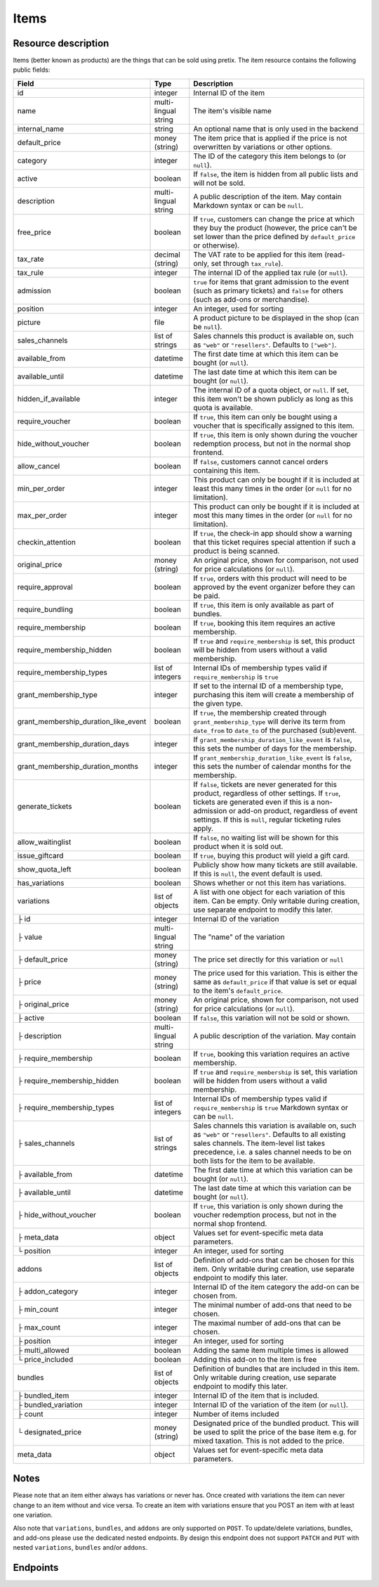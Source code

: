.. _rest-items:

Items
=====

Resource description
--------------------

Items (better known as products) are the things that can be sold using pretix.
The item resource contains the following public fields:

.. rst-class:: rest-resource-table

===================================== ========================== =======================================================
Field                                 Type                       Description
===================================== ========================== =======================================================
id                                    integer                    Internal ID of the item
name                                  multi-lingual string       The item's visible name
internal_name                         string                     An optional name that is only used in the backend
default_price                         money (string)             The item price that is applied if the price is not
                                                                 overwritten by variations or other options.
category                              integer                    The ID of the category this item belongs to
                                                                 (or ``null``).
active                                boolean                    If ``false``, the item is hidden from all public lists
                                                                 and will not be sold.
description                           multi-lingual string       A public description of the item. May contain Markdown
                                                                 syntax or can be ``null``.
free_price                            boolean                    If ``true``, customers can change the price at which
                                                                 they buy the product (however, the price can't be set
                                                                 lower than the price defined by ``default_price`` or
                                                                 otherwise).
tax_rate                              decimal (string)           The VAT rate to be applied for this item (read-only,
                                                                 set through ``tax_rule``).
tax_rule                              integer                    The internal ID of the applied tax rule (or ``null``).
admission                             boolean                    ``true`` for items that grant admission to the event
                                                                 (such as primary tickets) and ``false`` for others
                                                                 (such as add-ons or merchandise).
position                              integer                    An integer, used for sorting
picture                               file                       A product picture to be displayed in the shop
                                                                 (can be ``null``).
sales_channels                        list of strings            Sales channels this product is available on, such as
                                                                 ``"web"`` or ``"resellers"``. Defaults to ``["web"]``.
available_from                        datetime                   The first date time at which this item can be bought
                                                                 (or ``null``).
available_until                       datetime                   The last date time at which this item can be bought
                                                                 (or ``null``).
hidden_if_available                   integer                    The internal ID of a quota object, or ``null``. If
                                                                 set, this item won't be shown publicly as long as this
                                                                 quota is available.
require_voucher                       boolean                    If ``true``, this item can only be bought using a
                                                                 voucher that is specifically assigned to this item.
hide_without_voucher                  boolean                    If ``true``, this item is only shown during the voucher
                                                                 redemption process, but not in the normal shop
                                                                 frontend.
allow_cancel                          boolean                    If ``false``, customers cannot cancel orders containing
                                                                 this item.
min_per_order                         integer                    This product can only be bought if it is included at
                                                                 least this many times in the order (or ``null`` for no
                                                                 limitation).
max_per_order                         integer                    This product can only be bought if it is included at
                                                                 most this many times in the order (or ``null`` for no
                                                                 limitation).
checkin_attention                     boolean                    If ``true``, the check-in app should show a warning
                                                                 that this ticket requires special attention if such
                                                                 a product is being scanned.
original_price                        money (string)             An original price, shown for comparison, not used
                                                                 for price calculations (or ``null``).
require_approval                      boolean                    If ``true``, orders with this product will need to be
                                                                 approved by the event organizer before they can be
                                                                 paid.
require_bundling                      boolean                    If ``true``, this item is only available as part of bundles.
require_membership                    boolean                    If ``true``, booking this item requires an active membership.
require_membership_hidden             boolean                    If ``true`` and ``require_membership`` is set, this product will
                                                                 be hidden from users without a valid membership.
require_membership_types              list of integers           Internal IDs of membership types valid if ``require_membership`` is ``true``
grant_membership_type                 integer                    If set to the internal ID of a membership type, purchasing this item will
                                                                 create a membership of the given type.
grant_membership_duration_like_event  boolean                    If ``true``, the membership created through ``grant_membership_type`` will derive
                                                                 its term from ``date_from`` to ``date_to`` of the purchased (sub)event.
grant_membership_duration_days        integer                    If ``grant_membership_duration_like_event`` is ``false``, this sets the number of
                                                                 days for the membership.
grant_membership_duration_months      integer                    If ``grant_membership_duration_like_event`` is ``false``, this sets the number of
                                                                 calendar months for the membership.
generate_tickets                      boolean                    If ``false``, tickets are never generated for this
                                                                 product, regardless of other settings. If ``true``,
                                                                 tickets are generated even if this is a
                                                                 non-admission or add-on product, regardless of event
                                                                 settings. If this is ``null``, regular ticketing
                                                                 rules apply.
allow_waitinglist                     boolean                    If ``false``, no waiting list will be shown for this
                                                                 product when it is sold out.
issue_giftcard                        boolean                    If ``true``, buying this product will yield a gift card.
show_quota_left                       boolean                    Publicly show how many tickets are still available.
                                                                 If this is ``null``, the event default is used.
has_variations                        boolean                    Shows whether or not this item has variations.
variations                            list of objects            A list with one object for each variation of this item.
                                                                 Can be empty. Only writable during creation,
                                                                 use separate endpoint to modify this later.
├ id                                  integer                    Internal ID of the variation
├ value                               multi-lingual string       The "name" of the variation
├ default_price                       money (string)             The price set directly for this variation or ``null``
├ price                               money (string)             The price used for this variation. This is either the
                                                                 same as ``default_price`` if that value is set or equal
                                                                 to the item's ``default_price``.
├ original_price                      money (string)             An original price, shown for comparison, not used
                                                                 for price calculations (or ``null``).
├ active                              boolean                    If ``false``, this variation will not be sold or shown.
├ description                         multi-lingual string       A public description of the variation. May contain
├ require_membership                  boolean                    If ``true``, booking this variation requires an active membership.
├ require_membership_hidden           boolean                    If ``true`` and ``require_membership`` is set, this variation will
                                                                 be hidden from users without a valid membership.
├ require_membership_types            list of integers           Internal IDs of membership types valid if ``require_membership`` is ``true``
                                                                 Markdown syntax or can be ``null``.
├ sales_channels                      list of strings            Sales channels this variation is available on, such as
                                                                 ``"web"`` or ``"resellers"``. Defaults to all existing sales channels.
                                                                 The item-level list takes precedence, i.e. a sales
                                                                 channel needs to be on both lists for the item to be
                                                                 available.
├ available_from                      datetime                   The first date time at which this variation can be bought
                                                                 (or ``null``).
├ available_until                     datetime                   The last date time at which this variation can be bought
                                                                 (or ``null``).
├ hide_without_voucher                boolean                    If ``true``, this variation is only shown during the voucher
                                                                 redemption process, but not in the normal shop
                                                                 frontend.
├ meta_data                           object                     Values set for event-specific meta data parameters.
└ position                            integer                    An integer, used for sorting
addons                                list of objects            Definition of add-ons that can be chosen for this item.
                                                                 Only writable during creation,
                                                                 use separate endpoint to modify this later.
├ addon_category                      integer                    Internal ID of the item category the add-on can be
                                                                 chosen from.
├ min_count                           integer                    The minimal number of add-ons that need to be chosen.
├ max_count                           integer                    The maximal number of add-ons that can be chosen.
├ position                            integer                    An integer, used for sorting
├ multi_allowed                       boolean                    Adding the same item multiple times is allowed
└ price_included                      boolean                    Adding this add-on to the item is free
bundles                               list of objects            Definition of bundles that are included in this item.
                                                                 Only writable during creation,
                                                                 use separate endpoint to modify this later.
├ bundled_item                        integer                    Internal ID of the item that is included.
├ bundled_variation                   integer                    Internal ID of the variation of the item (or ``null``).
├ count                               integer                    Number of items included
└ designated_price                    money (string)             Designated price of the bundled product. This will be
                                                                 used to split the price of the base item e.g. for mixed
                                                                 taxation. This is not added to the price.
meta_data                             object                     Values set for event-specific meta data parameters.
===================================== ========================== =======================================================

.. versionchanged:: 4.0

   The attributes ``require_membership``, ``require_membership_types``, ``grant_membership_type``, ``grant_membership_duration_like_event``,
    ``grant_membership_duration_days`` and ``grant_membership_duration_months`` have been added.

.. versionchanged:: 4.4

   The attributes ``require_membership_hidden`` attribute has been added.

.. versionchanged:: 4.16

   The ``variations[x].meta_data`` attribute has been added.

Notes
-----

Please note that an item either always has variations or never has. Once created with variations the item can never
change to an item without and vice versa. To create an item with variations ensure that you POST an item with at least
one variation.

Also note that ``variations``, ``bundles``, and  ``addons`` are only supported on ``POST``. To update/delete variations,
bundles, and add-ons please use the dedicated nested endpoints. By design this endpoint does not support ``PATCH`` and ``PUT``
with nested ``variations``, ``bundles`` and/or ``addons``.

Endpoints
---------

.. http:get:: /api/v1/organizers/(organizer)/events/(event)/items/

   Returns a list of all items within a given event.

   **Example request**:

   .. sourcecode:: http

      GET /api/v1/organizers/bigevents/events/sampleconf/items/ HTTP/1.1
      Host: pretix.eu
      Accept: application/json, text/javascript

   **Example response**:

   .. sourcecode:: http

      HTTP/1.1 200 OK
      Vary: Accept
      Content-Type: application/json

      {
        "count": 1,
        "next": null,
        "previous": null,
        "results": [
          {
            "id": 1,
            "name": {"en": "Standard ticket"},
            "internal_name": "",
            "sales_channels": ["web"],
            "default_price": "23.00",
            "original_price": null,
            "category": null,
            "active": true,
            "description": null,
            "free_price": false,
            "tax_rate": "0.00",
            "tax_rule": 1,
            "admission": false,
            "issue_giftcard": false,
            "meta_data": {},
            "position": 0,
            "picture": null,
            "available_from": null,
            "available_until": null,
            "hidden_if_available": null,
            "require_voucher": false,
            "hide_without_voucher": false,
            "allow_cancel": true,
            "min_per_order": null,
            "max_per_order": null,
            "checkin_attention": false,
            "has_variations": false,
            "generate_tickets": null,
            "allow_waitinglist": true,
            "show_quota_left": null,
            "require_approval": false,
            "require_bundling": false,
            "require_membership": false,
            "require_membership_types": [],
            "grant_membership_type": null,
            "grant_membership_duration_like_event": true,
            "grant_membership_duration_days": 0,
            "grant_membership_duration_months": 0,
            "variations": [
              {
                 "value": {"en": "Student"},
                 "default_price": "10.00",
                 "price": "10.00",
                 "original_price": null,
                 "active": true,
                 "require_membership": false,
                 "require_membership_types": [],
                 "sales_channels": ["web"],
                 "available_from": null,
                 "available_until": null,
                 "hide_without_voucher": false,
                 "description": null,
                 "meta_data": {},
                 "position": 0
              },
              {
                 "value": {"en": "Regular"},
                 "default_price": null,
                 "price": "23.00",
                 "original_price": null,
                 "active": true,
                 "require_membership": false,
                 "require_membership_types": [],
                 "sales_channels": ["web"],
                 "available_from": null,
                 "available_until": null,
                 "hide_without_voucher": false,
                 "description": null,
                 "meta_data": {},
                 "position": 1
              }
            ],
            "addons": [],
            "bundles": []
          }
        ]
      }

   :query integer page: The page number in case of a multi-page result set, default is 1
   :query boolean active: If set to ``true`` or ``false``, only items with this value for the field ``active`` will be
                          returned.
   :query integer category: If set to the ID of a category, only items within that category will be returned.
   :query boolean admission: If set to ``true`` or ``false``, only items with this value for the field ``admission``
                             will be returned.
   :query string tax_rate: If set to a decimal value, only items with this tax rate will be returned.
   :query boolean free_price: If set to ``true`` or ``false``, only items with this value for the field ``free_price``
                              will be returned.
   :query string ordering: Manually set the ordering of results. Valid fields to be used are ``id`` and ``position``.
                           Default: ``position``
   :param organizer: The ``slug`` field of the organizer to fetch
   :param event: The ``slug`` field of the event to fetch
   :statuscode 200: no error
   :statuscode 401: Authentication failure
   :statuscode 403: The requested organizer/event does not exist **or** you have no permission to view this resource.

.. http:get:: /api/v1/organizers/(organizer)/events/(event)/items/(id)/

   Returns information on one item, identified by its ID.

   **Example request**:

   .. sourcecode:: http

      GET /api/v1/organizers/bigevents/events/sampleconf/items/1/ HTTP/1.1
      Host: pretix.eu
      Accept: application/json, text/javascript

   **Example response**:

   .. sourcecode:: http

      HTTP/1.1 200 OK
      Vary: Accept
      Content-Type: application/json

      {
        "id": 1,
        "name": {"en": "Standard ticket"},
        "internal_name": "",
        "sales_channels": ["web"],
        "default_price": "23.00",
        "original_price": null,
        "category": null,
        "active": true,
        "description": null,
        "free_price": false,
        "tax_rate": "0.00",
        "tax_rule": 1,
        "admission": false,
        "issue_giftcard": false,
        "meta_data": {},
        "position": 0,
        "picture": null,
        "available_from": null,
        "available_until": null,
        "hidden_if_available": null,
        "require_voucher": false,
        "hide_without_voucher": false,
        "allow_cancel": true,
        "generate_tickets": null,
        "allow_waitinglist": true,
        "show_quota_left": null,
        "min_per_order": null,
        "max_per_order": null,
        "checkin_attention": false,
        "has_variations": false,
        "require_approval": false,
        "require_bundling": false,
        "require_membership": false,
        "require_membership_types": [],
        "grant_membership_type": null,
        "grant_membership_duration_like_event": true,
        "grant_membership_duration_days": 0,
        "grant_membership_duration_months": 0,
        "variations": [
          {
             "value": {"en": "Student"},
             "default_price": "10.00",
             "price": "10.00",
             "original_price": null,
             "active": true,
             "require_membership": false,
             "require_membership_types": [],
             "description": null,
             "sales_channels": ["web"],
             "available_from": null,
             "available_until": null,
             "hide_without_voucher": false,
             "meta_data": {},
             "position": 0
          },
          {
             "value": {"en": "Regular"},
             "default_price": null,
             "price": "23.00",
             "original_price": null,
             "active": true,
             "require_membership": false,
             "require_membership_types": [],
             "sales_channels": ["web"],
             "available_from": null,
             "available_until": null,
             "hide_without_voucher": false,
             "description": null,
             "meta_data": {},
             "position": 1
          }
        ],
        "addons": [],
        "bundles": []
      }

   :param organizer: The ``slug`` field of the organizer to fetch
   :param event: The ``slug`` field of the event to fetch
   :param id: The ``id`` field of the item to fetch
   :statuscode 200: no error
   :statuscode 401: Authentication failure
   :statuscode 403: The requested organizer/event does not exist **or** you have no permission to view this resource.

.. http:post:: /api/v1/organizers/(organizer)/events/(event)/items/

   Creates a new item

   **Example request**:

   .. sourcecode:: http

      POST /api/v1/organizers/bigevents/events/sampleconf/items/ HTTP/1.1
      Host: pretix.eu
      Accept: application/json, text/javascript
      Content-Type: application/json

      {
        "id": 1,
        "name": {"en": "Standard ticket"},
        "internal_name": "",
        "sales_channels": ["web"],
        "default_price": "23.00",
        "original_price": null,
        "category": null,
        "active": true,
        "description": null,
        "free_price": false,
        "tax_rate": "0.00",
        "tax_rule": 1,
        "admission": false,
        "issue_giftcard": false,
        "meta_data": {},
        "position": 0,
        "picture": null,
        "available_from": null,
        "available_until": null,
        "hidden_if_available": null,
        "require_voucher": false,
        "hide_without_voucher": false,
        "allow_cancel": true,
        "generate_tickets": null,
        "allow_waitinglist": true,
        "show_quota_left": null,
        "min_per_order": null,
        "max_per_order": null,
        "checkin_attention": false,
        "require_approval": false,
        "require_bundling": false,
        "require_membership": false,
        "require_membership_types": [],
        "grant_membership_type": null,
        "grant_membership_duration_like_event": true,
        "grant_membership_duration_days": 0,
        "grant_membership_duration_months": 0,
        "variations": [
          {
             "value": {"en": "Student"},
             "default_price": "10.00",
             "price": "10.00",
             "original_price": null,
             "active": true,
             "require_membership": false,
             "require_membership_types": [],
             "sales_channels": ["web"],
             "available_from": null,
             "available_until": null,
             "hide_without_voucher": false,
             "description": null,
             "meta_data": {},
             "position": 0
          },
          {
             "value": {"en": "Regular"},
             "default_price": null,
             "price": "23.00",
             "original_price": null,
             "active": true,
             "require_membership": false,
             "require_membership_types": [],
             "sales_channels": ["web"],
             "available_from": null,
             "available_until": null,
             "hide_without_voucher": false,
             "description": null,
             "meta_data": {},
             "position": 1
          }
        ],
        "addons": [],
        "bundles": []
      }

   **Example response**:

   .. sourcecode:: http

      HTTP/1.1 201 Created
      Vary: Accept
      Content-Type: application/json

      {
        "id": 1,
        "name": {"en": "Standard ticket"},
        "internal_name": "",
        "sales_channels": ["web"],
        "default_price": "23.00",
        "original_price": null,
        "category": null,
        "active": true,
        "description": null,
        "free_price": false,
        "tax_rate": "0.00",
        "tax_rule": 1,
        "admission": false,
        "issue_giftcard": false,
        "meta_data": {},
        "position": 0,
        "picture": null,
        "available_from": null,
        "available_until": null,
        "hidden_if_available": null,
        "require_voucher": false,
        "hide_without_voucher": false,
        "allow_cancel": true,
        "min_per_order": null,
        "max_per_order": null,
        "generate_tickets": null,
        "allow_waitinglist": true,
        "show_quota_left": null,
        "checkin_attention": false,
        "has_variations": true,
        "require_approval": false,
        "require_bundling": false,
        "require_membership": false,
        "require_membership_types": [],
        "grant_membership_type": null,
        "grant_membership_duration_like_event": true,
        "grant_membership_duration_days": 0,
        "grant_membership_duration_months": 0,
        "variations": [
          {
             "value": {"en": "Student"},
             "default_price": "10.00",
             "price": "10.00",
             "original_price": null,
             "active": true,
             "require_membership": false,
             "require_membership_types": [],
             "sales_channels": ["web"],
             "available_from": null,
             "available_until": null,
             "hide_without_voucher": false,
             "description": null,
             "meta_data": {},
             "position": 0
          },
          {
             "value": {"en": "Regular"},
             "default_price": null,
             "price": "23.00",
             "original_price": null,
             "active": true,
             "require_membership": false,
             "require_membership_types": [],
             "sales_channels": ["web"],
             "available_from": null,
             "available_until": null,
             "hide_without_voucher": false,
             "description": null,
             "meta_data": {},
             "position": 1
          }
        ],
        "addons": [],
        "bundles": []
      }

   :param organizer: The ``slug`` field of the organizer of the event to create an item for
   :param event: The ``slug`` field of the event to create an item for
   :statuscode 201: no error
   :statuscode 400: The item could not be created due to invalid submitted data.
   :statuscode 401: Authentication failure
   :statuscode 403: The requested organizer/event does not exist **or** you have no permission to create this resource.

.. http:patch:: /api/v1/organizers/(organizer)/events/(event)/items/(id)/

   Update an item. You can also use ``PUT`` instead of ``PATCH``. With ``PUT``, you have to provide all fields of
   the resource, other fields will be reset to default. With ``PATCH``, you only need to provide the fields that you
   want to change.

   You can change all fields of the resource except the ``has_variations``, ``variations`` and the ``addon`` field. If
   you need to update/delete variations or add-ons please use the nested dedicated endpoints.

   **Example request**:

   .. sourcecode:: http

      PATCH /api/v1/organizers/bigevents/events/sampleconf/items/1/ HTTP/1.1
      Host: pretix.eu
      Accept: application/json, text/javascript
      Content-Type: application/json
      Content-Length: 94

      {
        "name": {"en": "Ticket"},
        "default_price": "25.00"
      }

   **Example response**:

   .. sourcecode:: http

      HTTP/1.1 200 OK
      Vary: Accept
      Content-Type: application/json

      {
        "id": 1,
        "name": {"en": "Ticket"},
        "internal_name": "",
        "sales_channels": ["web"],
        "default_price": "25.00",
        "original_price": null,
        "category": null,
        "active": true,
        "description": null,
        "free_price": false,
        "tax_rate": "0.00",
        "tax_rule": 1,
        "admission": false,
        "issue_giftcard": false,
        "meta_data": {},
        "position": 0,
        "picture": null,
        "available_from": null,
        "available_until": null,
        "hidden_if_available": null,
        "require_voucher": false,
        "hide_without_voucher": false,
        "generate_tickets": null,
        "allow_waitinglist": true,
        "show_quota_left": null,
        "allow_cancel": true,
        "min_per_order": null,
        "max_per_order": null,
        "checkin_attention": false,
        "has_variations": true,
        "require_approval": false,
        "require_bundling": false,
        "require_membership": false,
        "require_membership_types": [],
        "grant_membership_type": null,
        "grant_membership_duration_like_event": true,
        "grant_membership_duration_days": 0,
        "grant_membership_duration_months": 0,
        "variations": [
          {
             "value": {"en": "Student"},
             "default_price": "10.00",
             "price": "10.00",
             "original_price": null,
             "active": true,
             "require_membership": false,
             "require_membership_types": [],
             "sales_channels": ["web"],
             "available_from": null,
             "available_until": null,
             "hide_without_voucher": false,
             "description": null,
             "meta_data": {},
             "position": 0
          },
          {
             "value": {"en": "Regular"},
             "default_price": null,
             "price": "23.00",
             "original_price": null,
             "active": true,
             "require_membership": false,
             "require_membership_types": [],
             "sales_channels": ["web"],
             "available_from": null,
             "available_until": null,
             "hide_without_voucher": false,
             "description": null,
             "meta_data": {},
             "position": 1
          }
        ],
        "addons": [],
        "bundles": []
      }

   :param organizer: The ``slug`` field of the organizer to modify
   :param event: The ``slug`` field of the event to modify
   :param id: The ``id`` field of the item to modify
   :statuscode 200: no error
   :statuscode 400: The item could not be modified due to invalid submitted data
   :statuscode 401: Authentication failure
   :statuscode 403: The requested organizer/event does not exist **or** you have no permission to change this resource.

.. http:delete:: /api/v1/organizers/(organizer)/events/(event)/items/(id)/

   Delete an item.

   **Example request**:

   .. sourcecode:: http

      DELETE /api/v1/organizers/bigevents/events/sampleconf/items/1/ HTTP/1.1
      Host: pretix.eu
      Accept: application/json, text/javascript

   **Example response**:

   .. sourcecode:: http

      HTTP/1.1 204 No Content
      Vary: Accept

   :param organizer: The ``slug`` field of the organizer to modify
   :param event: The ``slug`` field of the event to modify
   :param id: The ``id`` field of the item to delete
   :statuscode 204: no error
   :statuscode 401: Authentication failure
   :statuscode 403: The requested organizer/event does not exist **or** you have no permission to delete this resource.

